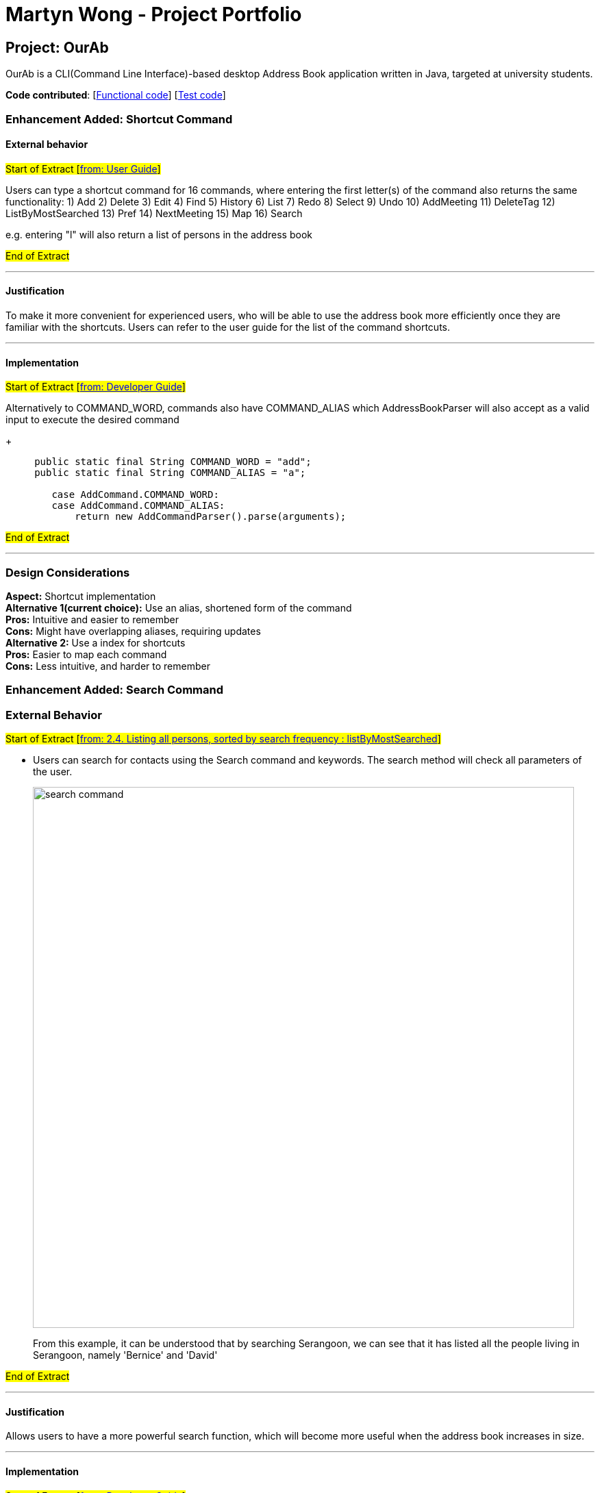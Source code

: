 = Martyn Wong - Project Portfolio
ifdef::env-github,env-browser[:outfilesuffix: .adoc]
:imagesDir: ../images
:stylesDir: ../stylesheets

== Project: OurAb
OurAb is a CLI(Command Line Interface)-based desktop Address Book application written in Java, targeted at university students.

*Code contributed*: [https://github.com/CS2103AUG2017-F09-B4/main/tree/master/src/main[Functional code]] [https://github.com/CS2103AUG2017-F09-B4/main/tree/master/src/test[Test code]]

=== Enhancement Added: Shortcut Command

==== External behavior

#Start of Extract [https://github.com/CS2103AUG2017-F09-B4/main/blob/master/docs/UserGuide.adoc[from: User Guide]]#

Users can type a shortcut command for 16 commands, where entering the first letter(s) of the command also returns the same functionality:
1) Add
2) Delete
3) Edit
4) Find
5) History
6) List
7) Redo
8) Select
9) Undo
10) AddMeeting
11) DeleteTag
12) ListByMostSearched
13) Pref
14) NextMeeting
15) Map
16) Search

e.g. entering "l" will also return a list of persons in the address book

#End of Extract#

---

==== Justification

To make it more convenient for experienced users, who will be able to use the address book more efficiently once they are familiar with
the shortcuts. Users can refer to the user guide for the list of the command shortcuts.

---

==== Implementation

#Start of Extract [https://github.com/CS2103AUG2017-F09-B4/main/blob/master/docs/DeveloperGuide.adoc[from: Developer Guide]]#

Alternatively to COMMAND_WORD, commands also have COMMAND_ALIAS which AddressBookParser will also accept as a valid input to execute the
desired command

+
[source,java]
----
     public static final String COMMAND_WORD = "add";
     public static final String COMMAND_ALIAS = "a";

        case AddCommand.COMMAND_WORD:
        case AddCommand.COMMAND_ALIAS:
            return new AddCommandParser().parse(arguments);
----

#End of Extract#

---

=== Design Considerations

**Aspect:** Shortcut implementation +
**Alternative 1(current choice):** Use an alias, shortened form of the command +
**Pros:** Intuitive and easier to remember +
**Cons:** Might have overlapping aliases, requiring updates +
**Alternative 2:** Use a index for shortcuts +
**Pros:** Easier to map each command +
**Cons:** Less intuitive, and harder to remember

=== Enhancement Added: Search Command

=== External Behavior

#Start of Extract [https://github.com/CS2103AUG2017-F09-B4/main/blob/master/docs/UserGuide.adoc[from: 2.4. Listing all persons, sorted by search frequency : listByMostSearched]]#

* Users can search for contacts using the Search command and keywords. The search method will check all parameters of the user.

+
image::search_command.png[width="790"]
+

From this example, it can be understood that by searching Serangoon, we can see that it has listed all the people living in Serangoon, namely 'Bernice' and 'David'

#End of Extract#

---

==== Justification

Allows users to have a more powerful search function, which will become more useful when the address book increases in size.

---

==== Implementation

#Start of Extract [https://github.com/CS2103AUG2017-F09-B4/main/blob/master/docs/DeveloperGuide.adoc[from: Developer Guide]]#

The keywords are generated as list of strings, which is then checked against the details of the persons
in address book.

The details are returned as strings, by the ReadOnlyPerson method in the person model. The list of searched
people is then continually updated, before it is finally returned to the user

=== Design Considerations

**Aspect:** implementation of `Search` command over `Find`  +
**Pros:** More powerful search tool +
**Cons:** Unnecessary results may be returned for larger address books

---

#End of Extract#
---

=== Enhancement Proposed: Find Nearest Meeting Location

=== Other contributions


